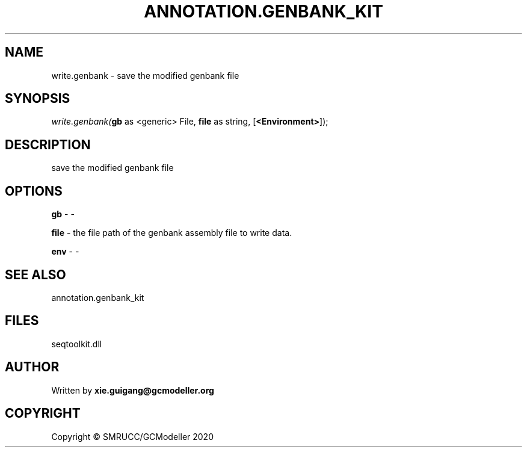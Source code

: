 .\" man page create by R# package system.
.TH ANNOTATION.GENBANK_KIT 4 2000-01-01 "write.genbank" "write.genbank"
.SH NAME
write.genbank \- save the modified genbank file
.SH SYNOPSIS
\fIwrite.genbank(\fBgb\fR as <generic> File, 
\fBfile\fR as string, 
[\fB<Environment>\fR]);\fR
.SH DESCRIPTION
.PP
save the modified genbank file
.PP
.SH OPTIONS
.PP
\fBgb\fB \fR\- -
.PP
.PP
\fBfile\fB \fR\- the file path of the genbank assembly file to write data.
.PP
.PP
\fBenv\fB \fR\- -
.PP
.SH SEE ALSO
annotation.genbank_kit
.SH FILES
.PP
seqtoolkit.dll
.PP
.SH AUTHOR
Written by \fBxie.guigang@gcmodeller.org\fR
.SH COPYRIGHT
Copyright © SMRUCC/GCModeller 2020
